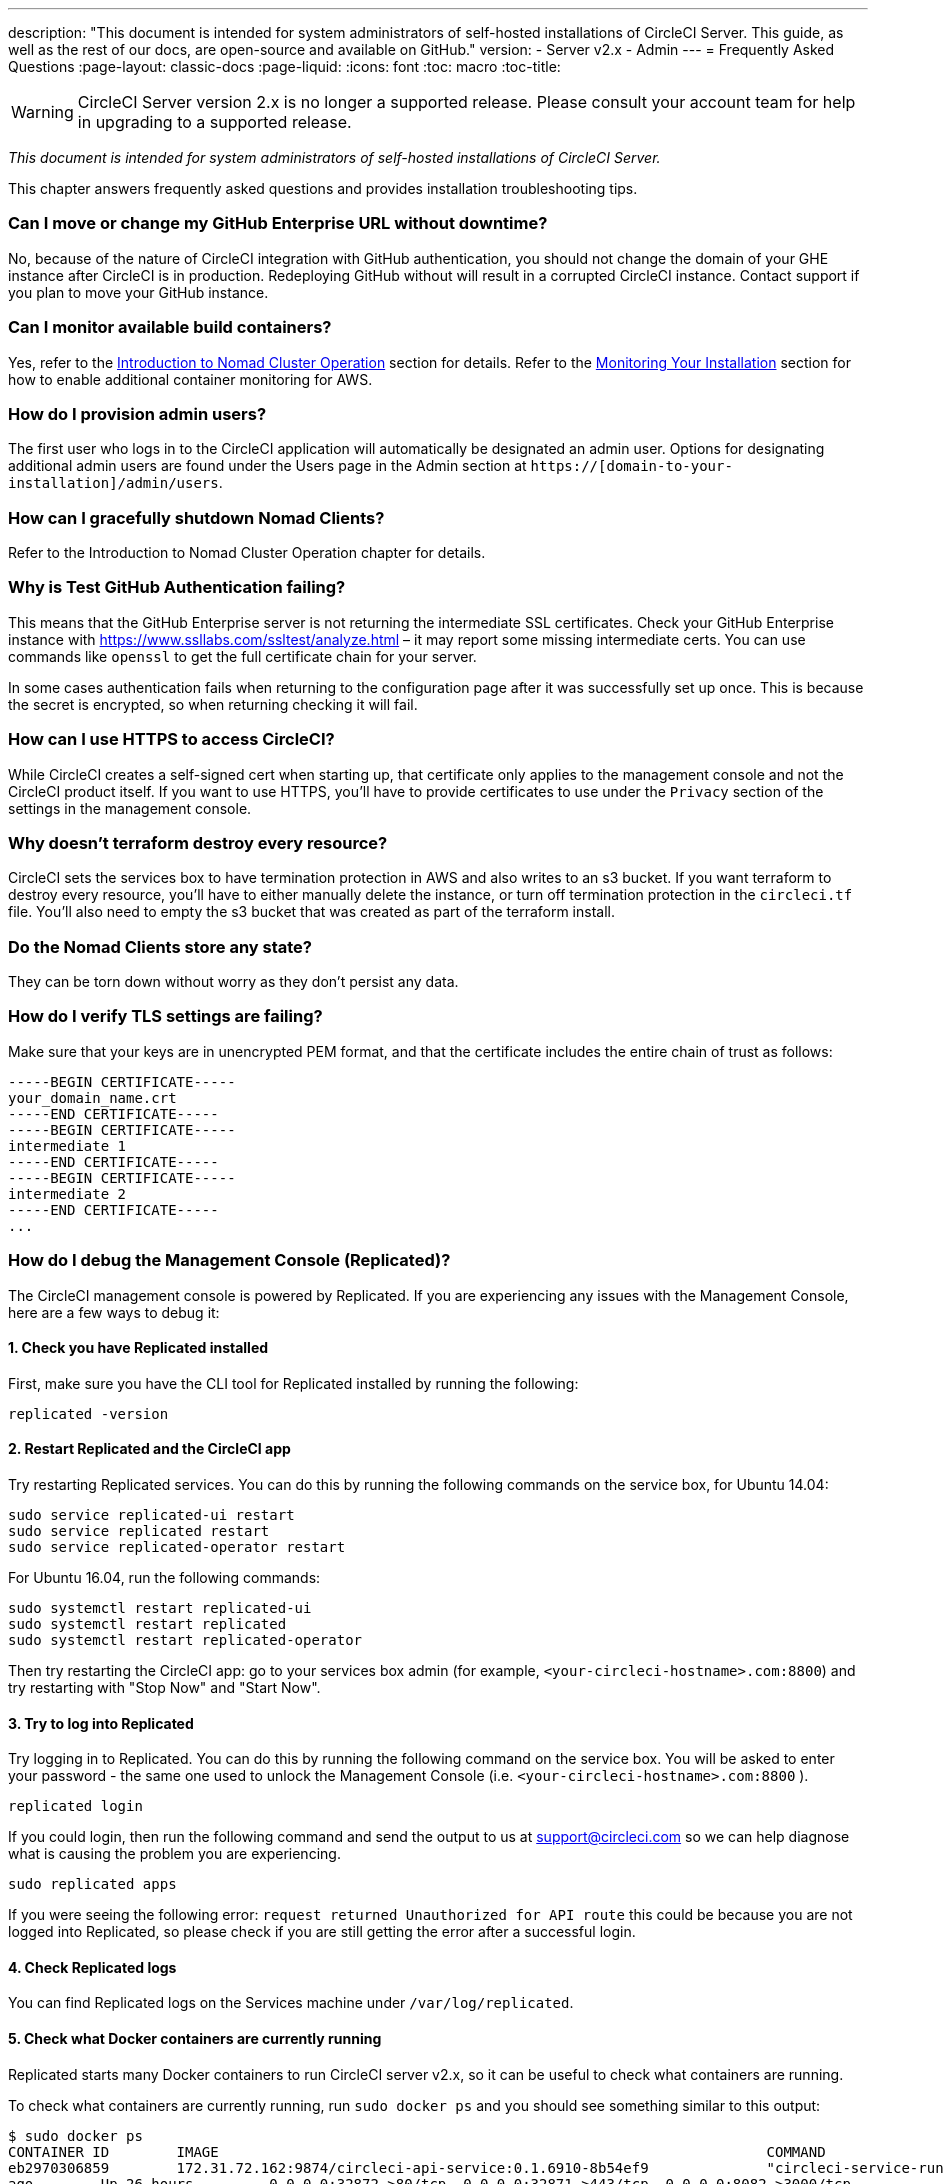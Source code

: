 ---
description: "This document is intended for system administrators of self-hosted installations of CircleCI Server.
This guide, as well as the rest of our docs, are open-source and available on GitHub."
version:
- Server v2.x
- Admin
---
= Frequently Asked Questions
:page-layout: classic-docs
:page-liquid:
:icons: font
:toc: macro
:toc-title:

WARNING: CircleCI Server version 2.x is no longer a supported release. Please consult your account team for help in upgrading to a supported release.

[.serveronly]_This document is intended for system administrators of self-hosted installations of CircleCI Server._

This chapter answers frequently asked questions and provides installation troubleshooting tips.

toc::[]

[discrete]
=== Can I move or change my GitHub Enterprise URL without downtime?

No, because of the nature of CircleCI integration with GitHub authentication, you should not change the domain of your GHE instance after CircleCI is in production. Redeploying GitHub without will result in a corrupted CircleCI instance. Contact support if you plan to move your GitHub instance.

[discrete]
=== Can I monitor available build containers?

Yes, refer to the <<nomad#basic-terminology-and-architecture,Introduction to Nomad Cluster Operation>> section for details. Refer to the <<monitoring#system-monitoring-metrics,Monitoring Your Installation>> section for how to enable additional container monitoring for AWS.

[discrete]
=== How do I provision admin users?

The first user who logs in to the CircleCI application will automatically be designated an admin user. Options for designating additional admin users are found under the Users page in the Admin section at `https://[domain-to-your-installation]/admin/users`.

[discrete]
=== How can I gracefully shutdown Nomad Clients?

Refer to the Introduction to Nomad Cluster Operation chapter for details.

[discrete]
=== Why is Test GitHub Authentication failing?

This means that the GitHub Enterprise server is not returning the intermediate SSL certificates. Check your GitHub Enterprise instance with https://www.ssllabs.com/ssltest/analyze.html – it may report some missing intermediate certs. You can use commands like `openssl` to get the full certificate chain for your server.

In some cases authentication fails when returning to the configuration page after it was successfully set up once. This is because the secret is encrypted, so when returning checking it will fail.

[discrete]
=== How can I use HTTPS to access CircleCI?

While CircleCI creates a self-signed cert when starting up, that certificate only applies to the management console and not the CircleCI product itself. If you want to use HTTPS, you'll have to provide certificates to use under the `Privacy` section of the settings in the management console.

[discrete]
=== Why doesn't terraform destroy every resource?

CircleCI sets the services box to have termination protection in AWS and also writes to an s3 bucket. If you want terraform to destroy every resource, you'll have to either manually delete the instance, or turn off termination protection in the `circleci.tf` file. You'll also need to empty the s3 bucket that was created as part of the terraform install.

[discrete]
=== Do the Nomad Clients store any state?

They can be torn down without worry as they don't persist any data.

[discrete]
=== How do I verify TLS settings are failing?

Make sure that your keys are in unencrypted PEM format, and that the certificate includes the entire chain of trust as follows:

```
-----BEGIN CERTIFICATE-----
your_domain_name.crt
-----END CERTIFICATE-----
-----BEGIN CERTIFICATE-----
intermediate 1
-----END CERTIFICATE-----
-----BEGIN CERTIFICATE-----
intermediate 2
-----END CERTIFICATE-----
...
```

[discrete]
=== How do I debug the Management Console (Replicated)?

The CircleCI management console is powered by Replicated. If you are experiencing any issues with the Management Console, here are a few ways to debug it:

[discrete]
==== 1. Check you have Replicated installed

First, make sure you have the CLI tool for Replicated installed by running the following:

```shell
replicated -version
```

[discrete]
==== 2. Restart Replicated and the CircleCI app

Try restarting Replicated services. You can do this by running the following commands on the service box, for Ubuntu 14.04:

```shell
sudo service replicated-ui restart
sudo service replicated restart
sudo service replicated-operator restart
```

For Ubuntu 16.04, run the following commands:

```shell
sudo systemctl restart replicated-ui
sudo systemctl restart replicated
sudo systemctl restart replicated-operator
```

Then try restarting the CircleCI app: go to your services box admin (for example, `<your-circleci-hostname>.com:8800`) and try restarting with "Stop Now" and "Start Now".

// add screenshot showing StopNow and StartNow -->

[discrete]
==== 3. Try to log into Replicated

Try logging in to Replicated. You can do this by running the following command
on the service box. You will be asked to enter your password - the same one used
to unlock the Management Console (i.e.  `<your-circleci-hostname>.com:8800` ).

```shell
replicated login
```

If you could login, then run the following command and send the output to us at support@circleci.com so we can help diagnose what is causing the problem you are experiencing.

```shell
sudo replicated apps
```

If you were seeing the following error: `request returned Unauthorized for API route` this could be because you are not logged into Replicated, so please check if you are still getting the error after a successful login.

[discrete]
==== 4. Check Replicated logs

You can find Replicated logs on the Services machine under `/var/log/replicated`.

[discrete]
==== 5. Check what Docker containers are currently running

Replicated starts many Docker containers to run CircleCI server v2.x, so it can be useful to check what containers are running.

To check what containers are currently running, run `sudo docker ps` and you should see something similar to this output:

```shell
$ sudo docker ps
CONTAINER ID        IMAGE                                                                 COMMAND                  CREATED             STATUS              PORTS                                                                                                                                                    NAMES
eb2970306859        172.31.72.162:9874/circleci-api-service:0.1.6910-8b54ef9              "circleci-service-run"   26 hours
ago        Up 26 hours         0.0.0.0:32872->80/tcp, 0.0.0.0:32871->443/tcp, 0.0.0.0:8082->3000/tcp,
0.0.0.0:32870->6010/tcp, 0.0.0.0:32869->8585/tcp                                  api-service

01d26714f5f5        172.31.72.162:9874/circleci-workflows-conductor:0.1.38931-1a904bc8    "/service/docker-ent…"   26 hours
ago        Up 26 hours         0.0.0.0:9998->9998/tcp, 0.0.0.0:32868->80/tcp, 0.0.0.0:32867->443/tcp,
0.0.0.0:9999->3000/tcp, 0.0.0.0:32866->8585/tcp                                   workflows-conductor

0cc6e4248cfb        172.31.72.162:9874/circleci-permissions-service:0.1.1195-b617002      "/service/docker-ent…"   26 hours
ago        Up 26 hours         0.0.0.0:3013->3000/tcp
permissions-service

9e6efc98b7d6        172.31.72.162:9874/circleci-cron-service:0.1.680-1fcd8d2              "circleci-service-run"   26 hours
ago        Up 26 hours         0.0.0.0:4261->4261/tcp                                                                                                                                   cron-service
8c40bd1cecf6        172.31.72.162:9874/circleci-federations-service:0.1.1134-72edcbc      "/service/docker-ent…"   26 hours
ago        Up 26 hours         0.0.0.0:3145->3145/tcp, 0.0.0.0:8010->8010/tcp, 0.0.0.0:8090->8090/tcp                                                                                   federations-service
71c71941684f        172.31.72.162:9874/circleci-contexts-service:0.1.6073-5275cd5         "./docker-entrypoint…"   26 hours
ago        Up 26 hours         0.0.0.0:2718->2718/tcp, 0.0.0.0:3011->3011/tcp, 0.0.0.0:8091->8091/tcp                                                                                   contexts-service
71ffeb230a90        172.31.72.162:9874/circleci-domain-service:0.1.4040-eb63b67           "/service/docker-ent…"   26 hours
ago        Up 26 hours         0.0.0.0:3014->3000/tcp                                                                                                                                   domain-service
eb22d3c10dd8        172.31.72.162:9874/circleci-audit-log-service:0.1.587-fa47042         "circleci-service-run"   26 hours
ago        Up 26 hours                                                                                                                                                                  audit-log-service
243d9082e35c        172.31.72.162:9874/circleci-frontend:0.1.203321-501fada               "/docker-entrypoint.…"   26 hours
ago        Up 26 hours         0.0.0.0:80->80/tcp, 0.0.0.0:443->443/tcp, 0.0.0.0:4434->4434/tcp                                                                                         frontend
af34ca3346a7        172.31.72.162:9874/circleci-picard-dispatcher:0.1.10401-aa50e85       "circleci-service-run"   26 hours
ago        Up 26 hours                                                                                                                                                                  picard-dispatcher
fb0ee1b02d48        172.31.72.162:9874/circleci-vm-service:0.1.1370-ad05648               "vm-service-service-…"   26 hours ago        Up 26 hours         0.0.0.0:3001->3000/tcp                                                                                                                                   vm-service
3708dc80c63e        172.31.72.162:9874/circleci-vm-scaler:0.1.1370-ad05648                "/scaler-entrypoint.…"   26 hours
ago        Up 26 hours         0.0.0.0:32865->5432/tcp                                                                                                                                  vm-scaler
77bc9d0b4ac9        172.31.72.162:9874/circleci-vm-gc:0.1.1370-ad05648                    "docker-entrypoint.s…"   26 hours
ago        Up 26 hours         0.0.0.0:32864->5432/tcp                                                                                                                                  vm-gc
4b02f202a05d        172.31.72.162:9874/circleci-output-processing:0.1.10386-741e1d1       "output-processor-se…"   26 hours
ago        Up 26 hours         0.0.0.0:8585->8585/tcp, 0.0.0.0:32863->80/tcp, 0.0.0.0:32862->443/tcp                                                                                    picard-output-processor
b8f982d32989        172.31.72.162:9874/circleci-frontend:0.1.203321-501fada               "/docker-entrypoint.…"   26 hours ago        Up 26 hours         0.0.0.0:32861->80/tcp, 0.0.0.0:32860->443/tcp, 0.0.0.0:32859->4434/tcp                                                                                   dispatcher
601c363a0c38        172.31.72.162:9874/circleci-frontend:0.1.203321-501fada               "/docker-entrypoint.…"   26 hours
ago        Up 26 hours         0.0.0.0:32858->80/tcp, 0.0.0.0:32857->443/tcp, 0.0.0.0:32856->4434/tcp                                                                                   legacy-notifier
f2190c5f3aa9        172.31.72.162:9874/mongo:3.6.6-jessie                                 "/entrypoint.sh"         26 hours
ago        Up 26 hours         0.0.0.0:27017->27017/tcp                                                                                                                                 mongo
3cbbd959f42e        172.31.72.162:9874/telegraf:1.6.4                                     "/telegraf-entrypoin…"   26 hours
ago        Up 26 hours         0.0.0.0:8125->8125/udp, 0.0.0.0:32771->8092/udp, 0.0.0.0:32855->8094/tcp                                                                                 telegraf
15b090e8cc02        172.31.72.162:9874/circleci-schedulerer:0.1.10388-741e1d1             "circleci-service-run"   26 hours
ago        Up 26 hours                                                                                                                                                                  picard-scheduler
fb967bd3bca0        172.31.72.162:9874/circleci-server-nomad:0.5.6-5.1                    "/nomad-entrypoint.sh"   26 hours
ago        Up 26 hours         0.0.0.0:4646-4648->4646-4648/tcp                                                                                                                         nomad
7e0743ee2bfc        172.31.72.162:9874/circleci-test-results:0.1.1136-b4d94f6             "circleci-service-run"   26 hours
ago        Up 26 hours         0.0.0.0:2719->2719/tcp, 0.0.0.0:3012->3012/tcp                                                                                                           test-results
0a95802c87dc        172.31.72.162:9874/circleci-slanger:0.4.117-42f7e6c                   "/docker-entrypoint.…"   26 hours
ago        Up 26 hours         0.0.0.0:4567->4567/tcp, 0.0.0.0:8081->8080/tcp                                                                                                           slanger
ca445870a057        172.31.72.162:9874/circleci-postgres-script-enhance:0.1.9-38edabf     "docker-entrypoint.s…"   26 hours
ago        Up 26 hours         0.0.0.0:5432->5432/tcp                                                                                                                                   postgres
a563a228a93a        172.31.72.162:9874/circleci-server-ready-agent:0.1.105-0193c73        "/server-ready-agent"    26 hours
ago        Up 26 hours         0.0.0.0:8099->8000/tcp                                                                                                                                   ready-agent
d6f9aaae5cf2        172.31.72.162:9874/circleci-server-usage-stats:0.1.122-70f28aa        "bash -c /src/entryp…"   26 hours
ago        Up 26 hours                                                                                                                                                                  usage-stats
086a53d9a1a5        registry.replicated.com/library/statsd-graphite:0.3.7                 "/usr/bin/supervisor…"   26 hours
ago        Up 26 hours         0.0.0.0:32851->2443/tcp, 0.0.0.0:32770->8125/udp                                                                                                         replicated-statsd
cc5e062844be        172.31.72.162:9874/circleci-shutdown-hook-poller:0.1.32-9c553b4       "/usr/local/bin/pyth…"   26 hours
ago        Up 26 hours                                                                                                                                                                  musing_volhard
9609f04c2203        172.31.72.162:9874/circleci-rabbitmq-delayed:3.6.6-management-12      "docker-entrypoint.s…"   26 hours
ago        Up 26 hours         0.0.0.0:5672->5672/tcp, 0.0.0.0:15672->15672/tcp, 0.0.0.0:32850->4369/tcp, 0.0.0.0:32849->5671/tcp, 0.0.0.0:32848->15671/tcp, 0.0.0.0:32847->25672/tcp   rabbitmq
2bc0cfe43639        172.31.72.162:9874/tutum-logrotate:latest                             "crond -f"               26 hours
ago        Up 26 hours                                                                                                                                                                  hardcore_cray
79aa857e23b4        172.31.72.162:9874/circleci-vault-cci:0.3.8-e2823f6                   "./docker-entrypoint…"   26 hours
ago        Up 26 hours         0.0.0.0:8200-8201->8200-8201/tcp                                                                                                                         vault-cci
b3e317c9d62f        172.31.72.162:9874/redis:4.0.10                                       "docker-entrypoint.s…"   26 hours
ago        Up 26 hours         0.0.0.0:6379->6379/tcp                                                                                                                                   redis
f2d3f77891f0        172.31.72.162:9874/circleci-nomad-metrics:0.1.90-1448fa7              "/usr/local/bin/dock…"   26 hours
ago        Up 26 hours                                                                                                                                                                  nomad-metrics
1947a7038f24        172.31.72.162:9874/redis:4.0.10                                       "docker-entrypoint.s…"   26 hours
ago        Up 26 hours         0.0.0.0:32846->6379/tcp                                                                                                                                  slanger-redis
3899237a5782        172.31.72.162:9874/circleci-exim:0.2.54-697cd08                       "/docker-entrypoint.…"   26 hours
ago        Up 26 hours         0.0.0.0:2525->25/tcp                                                                                                                                     exim
97ebdb831a7e        registry.replicated.com/library/retraced:1.2.2                        "/src/replicated-aud…"   26 hours
ago        Up 26 hours         3000/tcp                                                                                                                                                 retraced-processor
a0b806f3fad2        registry.replicated.com/library/retraced:1.2.2                        "/src/replicated-aud…"   26 hours
ago        Up 26 hours         172.17.0.1:32771->3000/tcp                                                                                                                               retraced-api
19dec5045f6e        registry.replicated.com/library/retraced:1.2.2                        "/bin/sh -c '/usr/lo…"   26 hours
ago        Up 26 hours         3000/tcp                                                                                                                                                 retraced-cron
7b83a3a193da        registry.replicated.com/library/retraced-postgres:10.5-20181009       "docker-entrypoint.s…"   26 hours
ago        Up 26 hours         5432/tcp                                                                                                                                                 retraced-postgres
029e8f454890        registry.replicated.com/library/retraced-nsq:v1.0.0-compat-20180619   "/bin/sh -c nsqd"        26 hours
ago        Up 26 hours         4150-4151/tcp, 4160-4161/tcp, 4170-4171/tcp                                                                                                              retraced-nsqd
500619f53e80        quay.io/replicated/replicated-operator:current                        "/usr/bin/replicated…"   26 hours
ago        Up 26 hours                                                                                                                                                                  replicated-operator
e1c752b4bd6c        quay.io/replicated/replicated:current                                 "entrypoint.sh -d"       26 hours
ago        Up 26 hours         0.0.0.0:9874-9879->9874-9879/tcp                                                                                                                         replicated
1668846c1c7a        quay.io/replicated/replicated-ui:current                              "/usr/bin/replicated…"   26 hours
ago        Up 26 hours         0.0.0.0:8800->8800/tcp                                                                                                                                   replicated-ui
f958cf3e8762        registry.replicated.com/library/premkit:1.2.0                         "/usr/bin/premkit da…"   3 weeks
ago         Up 26 hours         80/tcp, 443/tcp, 2080/tcp, 0.0.0.0:9880->2443/tcp                                                                                                        replicated-premkit

```

Providing support@circleci.com with the output of `sudo docker ps` from the Services machine will help us diagnose the cause of your problem.
